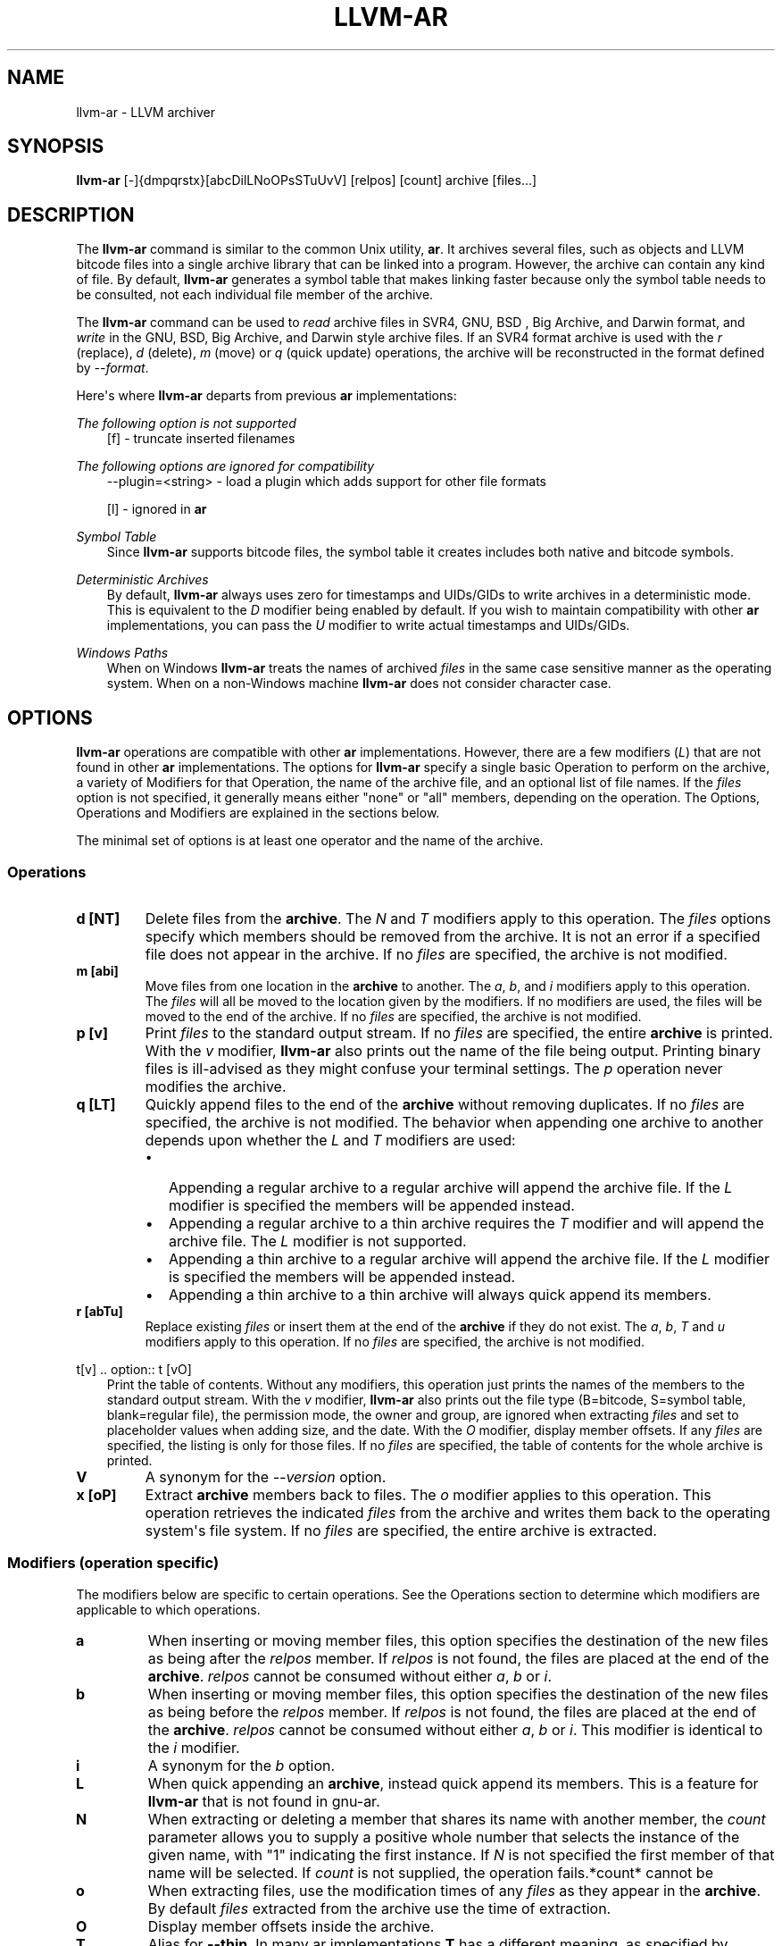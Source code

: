 .\" Man page generated from reStructuredText.
.
.
.nr rst2man-indent-level 0
.
.de1 rstReportMargin
\\$1 \\n[an-margin]
level \\n[rst2man-indent-level]
level margin: \\n[rst2man-indent\\n[rst2man-indent-level]]
-
\\n[rst2man-indent0]
\\n[rst2man-indent1]
\\n[rst2man-indent2]
..
.de1 INDENT
.\" .rstReportMargin pre:
. RS \\$1
. nr rst2man-indent\\n[rst2man-indent-level] \\n[an-margin]
. nr rst2man-indent-level +1
.\" .rstReportMargin post:
..
.de UNINDENT
. RE
.\" indent \\n[an-margin]
.\" old: \\n[rst2man-indent\\n[rst2man-indent-level]]
.nr rst2man-indent-level -1
.\" new: \\n[rst2man-indent\\n[rst2man-indent-level]]
.in \\n[rst2man-indent\\n[rst2man-indent-level]]u
..
.TH "LLVM-AR" "1" "2024-12-23" "19" "LLVM"
.SH NAME
llvm-ar \- LLVM archiver
.SH SYNOPSIS
.sp
\fBllvm\-ar\fP [\-]{dmpqrstx}[abcDilLNoOPsSTuUvV] [relpos] [count] archive [files...]
.SH DESCRIPTION
.sp
The \fBllvm\-ar\fP command is similar to the common Unix utility,
\fBar\fP\&. It archives several files, such as objects and LLVM bitcode
files into a single archive library that can be linked into a program. However,
the archive can contain any kind of file. By default, \fBllvm\-ar\fP
generates a symbol table that makes linking faster because only the symbol
table needs to be consulted, not each individual file member of the archive.
.sp
The \fBllvm\-ar\fP command can be used to \fIread\fP archive files in SVR4, GNU,
BSD , Big Archive, and Darwin format, and \fIwrite\fP in the GNU, BSD, Big Archive, and
Darwin style archive files. If an SVR4 format archive is used with the \fI\%r\fP
(replace), \fI\%d\fP (delete), \fI\%m\fP (move) or \fI\%q\fP
(quick update) operations, the archive will be reconstructed in the format
defined by \fI\%\-\-format\fP\&.
.sp
Here\(aqs where \fBllvm\-ar\fP departs from previous \fBar\fP
implementations:
.sp
\fIThe following option is not supported\fP
.INDENT 0.0
.INDENT 3.5
[f] \- truncate inserted filenames
.UNINDENT
.UNINDENT
.sp
\fIThe following options are ignored for compatibility\fP
.INDENT 0.0
.INDENT 3.5
\-\-plugin=<string> \- load a plugin which adds support for other file formats
.sp
[l] \- ignored in \fBar\fP
.UNINDENT
.UNINDENT
.sp
\fISymbol Table\fP
.INDENT 0.0
.INDENT 3.5
Since \fBllvm\-ar\fP supports bitcode files, the symbol table it creates
includes both native and bitcode symbols.
.UNINDENT
.UNINDENT
.sp
\fIDeterministic Archives\fP
.INDENT 0.0
.INDENT 3.5
By default, \fBllvm\-ar\fP always uses zero for timestamps and UIDs/GIDs
to write archives in a deterministic mode. This is equivalent to the
\fI\%D\fP modifier being enabled by default. If you wish to maintain
compatibility with other \fBar\fP implementations, you can pass the
\fI\%U\fP modifier to write actual timestamps and UIDs/GIDs.
.UNINDENT
.UNINDENT
.sp
\fIWindows Paths\fP
.INDENT 0.0
.INDENT 3.5
When on Windows \fBllvm\-ar\fP treats the names of archived \fIfiles\fP in the same
case sensitive manner as the operating system. When on a non\-Windows machine
\fBllvm\-ar\fP does not consider character case.
.UNINDENT
.UNINDENT
.SH OPTIONS
.sp
\fBllvm\-ar\fP operations are compatible with other \fBar\fP
implementations. However, there are a few modifiers (\fI\%L\fP) that are not
found in other \fBar\fP implementations. The options for
\fBllvm\-ar\fP specify a single basic Operation to perform on the archive,
a variety of Modifiers for that Operation, the name of the archive file, and an
optional list of file names. If the \fIfiles\fP option is not specified, it
generally means either \(dqnone\(dq or \(dqall\(dq members, depending on the operation. The
Options, Operations and Modifiers are explained in the sections below.
.sp
The minimal set of options is at least one operator and the name of the
archive.
.SS Operations
.INDENT 0.0
.TP
.B d [NT]
Delete files from the \fBarchive\fP\&. The \fI\%N\fP and \fI\%T\fP modifiers
apply to this operation. The \fIfiles\fP options specify which members should be
removed from the archive. It is not an error if a specified file does not
appear in the archive. If no \fIfiles\fP are specified, the archive is not
modified.
.UNINDENT
.INDENT 0.0
.TP
.B m [abi]
Move files from one location in the \fBarchive\fP to another. The \fI\%a\fP,
\fI\%b\fP, and \fI\%i\fP modifiers apply to this operation. The \fIfiles\fP
will all be moved to the location given by the modifiers. If no modifiers are
used, the files will be moved to the end of the archive. If no \fIfiles\fP are
specified, the archive is not modified.
.UNINDENT
.INDENT 0.0
.TP
.B p [v]
Print \fIfiles\fP to the standard output stream. If no \fIfiles\fP are specified, the
entire \fBarchive\fP is printed. With the \fI\%v\fP modifier,
\fBllvm\-ar\fP also prints out the name of the file being output. Printing
binary files is  ill\-advised as they might confuse your terminal settings. The
\fI\%p\fP operation never modifies the archive.
.UNINDENT
.INDENT 0.0
.TP
.B q [LT]
Quickly append files to the end of the \fBarchive\fP without removing
duplicates. If no \fIfiles\fP are specified, the archive is not modified. The
behavior when appending one archive to another depends upon whether the
\fI\%L\fP and \fI\%T\fP modifiers are used:
.INDENT 7.0
.IP \(bu 2
Appending a regular archive to a regular archive will append the archive
file. If the \fI\%L\fP modifier is specified the members will be appended
instead.
.IP \(bu 2
Appending a regular archive to a thin archive requires the \fI\%T\fP
modifier and will append the archive file. The \fI\%L\fP modifier is not
supported.
.IP \(bu 2
Appending a thin archive to a regular archive will append the archive file.
If the \fI\%L\fP modifier is specified the members will be appended
instead.
.IP \(bu 2
Appending a thin archive to a thin archive will always quick append its
members.
.UNINDENT
.UNINDENT
.INDENT 0.0
.TP
.B r [abTu]
Replace existing \fIfiles\fP or insert them at the end of the \fBarchive\fP if
they do not exist. The \fI\%a\fP, \fI\%b\fP, \fI\%T\fP and \fI\%u\fP
modifiers apply to this operation. If no \fIfiles\fP are specified, the archive
is not modified.
.UNINDENT
.sp
t[v]
\&.. option:: t [vO]
.INDENT 0.0
.INDENT 3.5
Print the table of contents. Without any modifiers, this operation just prints
the names of the members to the standard output stream. With the \fI\%v\fP
modifier, \fBllvm\-ar\fP also prints out the file type (B=bitcode,
S=symbol table, blank=regular file), the permission mode, the owner and group,
are ignored when extracting \fIfiles\fP and set to placeholder values when adding
size, and the date. With the \fI\%O\fP modifier, display member offsets. If
any \fIfiles\fP are specified, the listing is only for those files. If no \fIfiles\fP
are specified, the table of contents for the whole archive is printed.
.UNINDENT
.UNINDENT
.INDENT 0.0
.TP
.B V
A synonym for the \fI\%\-\-version\fP option.
.UNINDENT
.INDENT 0.0
.TP
.B x [oP]
Extract \fBarchive\fP members back to files. The \fI\%o\fP modifier applies
to this operation. This operation retrieves the indicated \fIfiles\fP from the
archive and writes them back to the operating system\(aqs file system. If no
\fIfiles\fP are specified, the entire archive is extracted.
.UNINDENT
.SS Modifiers (operation specific)
.sp
The modifiers below are specific to certain operations. See the Operations
section to determine which modifiers are applicable to which operations.
.INDENT 0.0
.TP
.B a
When inserting or moving member files, this option specifies the destination
of the new files as being after the \fIrelpos\fP member. If \fIrelpos\fP is not found,
the files are placed at the end of the \fBarchive\fP\&. \fIrelpos\fP cannot be
consumed without either \fI\%a\fP, \fI\%b\fP or \fI\%i\fP\&.
.UNINDENT
.INDENT 0.0
.TP
.B b
When inserting or moving member files, this option specifies the destination
of the new files as being before the \fIrelpos\fP member. If \fIrelpos\fP is not
found, the files are placed at the end of the \fBarchive\fP\&. \fIrelpos\fP cannot
be consumed without either \fI\%a\fP, \fI\%b\fP or \fI\%i\fP\&. This
modifier is identical to the \fI\%i\fP modifier.
.UNINDENT
.INDENT 0.0
.TP
.B i
A synonym for the \fI\%b\fP option.
.UNINDENT
.INDENT 0.0
.TP
.B L
When quick appending an \fBarchive\fP, instead quick append its members. This
is a feature for \fBllvm\-ar\fP that is not found in gnu\-ar.
.UNINDENT
.INDENT 0.0
.TP
.B N
When extracting or deleting a member that shares its name with another member,
the \fIcount\fP parameter allows you to supply a positive whole number that
selects the instance of the given name, with \(dq1\(dq indicating the first
instance. If \fI\%N\fP is not specified the first member of that name will
be selected. If \fIcount\fP is not supplied, the operation fails.*count* cannot be
.UNINDENT
.INDENT 0.0
.TP
.B o
When extracting files, use the modification times of any \fIfiles\fP as they
appear in the \fBarchive\fP\&. By default \fIfiles\fP extracted from the archive
use the time of extraction.
.UNINDENT
.INDENT 0.0
.TP
.B O
Display member offsets inside the archive.
.UNINDENT
.INDENT 0.0
.TP
.B T
Alias for \fB\-\-thin\fP\&. In many ar implementations \fBT\fP has a different
meaning, as specified by X/Open System interface.
.UNINDENT
.INDENT 0.0
.TP
.B v
When printing \fIfiles\fP or the \fBarchive\fP table of contents, this modifier
instructs \fBllvm\-ar\fP to include additional information in the output.
.UNINDENT
.SS Modifiers (generic)
.sp
The modifiers below may be applied to any operation.
.INDENT 0.0
.TP
.B c
For the \fI\%r\fP (replace)and \fI\%q\fP (quick update) operations,
\fBllvm\-ar\fP will always create the archive if it doesn\(aqt exist.
Normally, \fBllvm\-ar\fP will print a warning message indicating that the
\fBarchive\fP is being created. Using this modifier turns off
that warning.
.UNINDENT
.INDENT 0.0
.TP
.B D
Use zero for timestamps and UIDs/GIDs. This is set by default.
.UNINDENT
.INDENT 0.0
.TP
.B P
Use full paths when matching member names rather than just the file name.
This can be useful when manipulating an \fBarchive\fP generated by another
archiver, as some allow paths as member names. This is the default behavior
for thin archives.
.UNINDENT
.INDENT 0.0
.TP
.B s
This modifier requests that an archive index (or symbol table) be added to the
\fBarchive\fP, as if using ranlib. The symbol table will contain all the
externally visible functions and global variables defined by all the bitcode
files in the archive. By default \fBllvm\-ar\fP generates symbol tables in
archives. This can also be used as an operation.
.UNINDENT
.INDENT 0.0
.TP
.B S
This modifier is the opposite of the \fI\%s\fP modifier. It instructs
\fBllvm\-ar\fP to not build the symbol table. If both \fI\%s\fP and
\fI\%S\fP are used, the last modifier to occur in the options will prevail.
.UNINDENT
.INDENT 0.0
.TP
.B u
Only update \fBarchive\fP members with \fIfiles\fP that have more recent
timestamps.
.UNINDENT
.INDENT 0.0
.TP
.B U
Use actual timestamps and UIDs/GIDs.
.UNINDENT
.SS Other
.INDENT 0.0
.TP
.B \-\-format=<type>
This option allows for default, gnu, darwin, bsd or coff \fB<type>\fP to be selected.
When creating an \fBarchive\fP with the default \fB<type>\fP, :program:\fBllvm\-ar\fP
will attempt to infer it from the input files and fallback to the default
toolchain target if unable to do so.
.UNINDENT
.INDENT 0.0
.TP
.B \-h, \-\-help
Print a summary of command\-line options and their meanings.
.UNINDENT
.INDENT 0.0
.TP
.B \-M
This option allows for MRI scripts to be read through the standard input
stream. No other options are compatible with this option.
.UNINDENT
.INDENT 0.0
.TP
.B \-\-output=<dir>
Specify a directory where archive members should be extracted to. By default the
current working directory is used.
.UNINDENT
.INDENT 0.0
.TP
.B \-\-rsp\-quoting=<type>
.TP
.B This option selects the quoting style \(ga\(ga<type>\(ga\(ga for response files, either
.TP
.B \(ga\(gaposix\(ga\(ga or \(ga\(gawindows\(ga\(ga. The default when on Windows is \(ga\(gawindows\(ga\(ga, otherwise the
.TP
.B default is \(ga\(gaposix\(ga\(ga.
.UNINDENT
.INDENT 0.0
.TP
.B \-\-thin
When creating or modifying an archive, this option specifies that the
\fBarchive\fP will be thin. By default, archives are not created as thin archives
and when modifying a thin archive, it will be converted to a regular archive.
.UNINDENT
.INDENT 0.0
.TP
.B \-\-version
Display the version of the \fBllvm\-ar\fP executable.
.UNINDENT
.INDENT 0.0
.TP
.B \-X mode
Specifies the type of object file \fBllvm\-ar\fP will recognise. The mode must be
one of the following:
.INDENT 7.0
.INDENT 3.5
.INDENT 0.0
.TP
.B 32
Process only 32\-bit object files.
.TP
.B 64
Process only 64\-bit object files.
.TP
.B 32_64
Process both 32\-bit and 64\-bit object files.
.TP
.B any
Process all object files.
.UNINDENT
.UNINDENT
.UNINDENT
.sp
The default is to process 32\-bit object files (ignore 64\-bit objects). The mode can also
be set with the OBJECT_MODE environment variable. For example, OBJECT_MODE=64 causes ar to
process any 64\-bit objects and ignore 32\-bit objects. The \-X flag overrides the OBJECT_MODE
variable.
.UNINDENT
.INDENT 0.0
.TP
.B @<FILE>
Read command\-line options and commands from response file \fB<FILE>\fP\&.
.UNINDENT
.SH MRI SCRIPTS
.sp
\fBllvm\-ar\fP understands a subset of the MRI scripting interface commonly
supported by archivers following in the ar tradition. An MRI script contains a
sequence of commands to be executed by the archiver. The \fI\%\-M\fP option
allows for an MRI script to be passed to \fBllvm\-ar\fP through the
standard input stream.
.sp
Note that \fBllvm\-ar\fP has known limitations regarding the use of MRI
scripts:
.INDENT 0.0
.IP \(bu 2
Each script can only create one archive.
.IP \(bu 2
Existing archives can not be modified.
.UNINDENT
.SS MRI Script Commands
.sp
Each command begins with the command\(aqs name and must appear on its own line.
Some commands have arguments, which must be separated from the name by
whitespace. An MRI script should begin with either a \fI\%CREATE\fP or
\fI\%CREATETHIN\fP command and will typically end with a \fI\%SAVE\fP
command. Any text after either \(aq*\(aq or \(aq;\(aq is treated as a comment.
.INDENT 0.0
.TP
.B CREATE archive
Begin creation of a regular archive with the specified name. Subsequent
commands act upon this \fBarchive\fP\&.
.UNINDENT
.INDENT 0.0
.TP
.B CREATETHIN archive
Begin creation of a thin archive with the specified name. Subsequent
commands act upon this \fBarchive\fP\&.
.UNINDENT
.INDENT 0.0
.TP
.B ADDLIB archive
Append the contents of \fBarchive\fP to the current archive.
.UNINDENT
.INDENT 0.0
.TP
.B ADDMOD <file>
Append \fB<file>\fP to the current archive.
.UNINDENT
.INDENT 0.0
.TP
.B DELETE <file>
Delete the member of the current archive whose file name, excluding directory
components, matches \fB<file>\fP\&.
.UNINDENT
.INDENT 0.0
.TP
.B SAVE
Write the current archive to the path specified in the previous
\fI\%CREATE\fP/\fI\%CREATETHIN\fP command.
.UNINDENT
.INDENT 0.0
.TP
.B END
Ends the MRI script (optional).
.UNINDENT
.SH EXIT STATUS
.sp
If \fBllvm\-ar\fP succeeds, it will exit with 0.  Otherwise, if an error occurs, it
will exit with a non\-zero value.
.SH AUTHOR
Maintained by the LLVM Team (https://llvm.org/).
.SH COPYRIGHT
2003-2024, LLVM Project
.\" Generated by docutils manpage writer.
.

